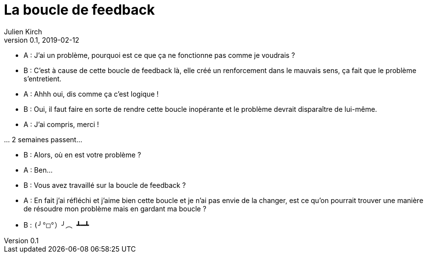 = La boucle de feedback
Julien Kirch
v0.1, 2019-02-12
:article_lang: fr
:article_description: Toute ressemblance avec des personnes existantes ou ayant existé…
:article_image: loop.png

- A{nbsp}: J'ai un problème, pourquoi est ce que ça ne fonctionne pas comme je voudrais{nbsp}?
- B{nbsp}: C'est à cause de cette boucle de feedback là, elle créé un renforcement dans le mauvais sens, ça fait que le problème s'entretient.
- A{nbsp}: Ahhh oui, dis comme ça c'est logique{nbsp}!
- B{nbsp}: Oui, il faut faire en sorte de rendre cette boucle inopérante et le problème devrait disparaître de lui-même.
- A{nbsp}: J'ai compris, merci{nbsp}!

…{nbsp}2 semaines passent…

- B{nbsp}: Alors, où en est votre problème{nbsp}?
- A{nbsp}: Ben…
- B{nbsp}: Vous avez travaillé sur la boucle de feedback{nbsp}?
- A{nbsp}: En fait j'ai réfléchi et j'aime bien cette boucle et je n'ai pas envie de la changer, est ce qu'on pourrait trouver une manière de résoudre mon problème mais en gardant ma boucle{nbsp}?
- B{nbsp}: `(╯°□°）╯︵ ┻━┻`